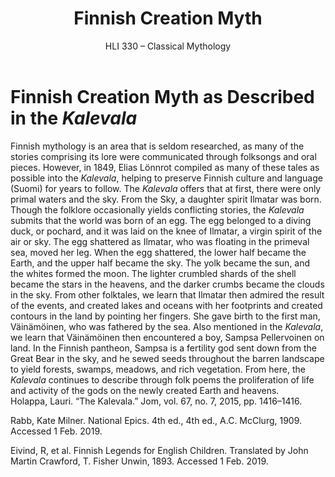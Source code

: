 #+TITLE: Finnish Creation Myth
#+SUBTITLE: HLI 330 -- Classical Mythology
#+STARTUP: noindent showall
#+OPTIONS: toc:nil author:nil date:nil num:nil
#+LaTeX_HEADER: \usepackage[margin=1.0in]{geometry}
#+LaTeX_HEADER: \renewcommand\labelitemi{-}
#+LaTeX_HEADER: \setlength{\parindent}{0pt}

* Finnish Creation Myth as Described in the /Kalevala/


Finnish mythology is an area that is seldom researched, as many of the stories comprising its lore were communicated through folksongs and oral pieces. However, in 1849, Elias Lönnrot compiled as many of these tales as possible into the /Kalevala/, helping to preserve Finnish culture and language (Suomi) for years to follow. The /Kalevala/ offers that at first, there were only primal waters and the sky. From the Sky, a daughter spirit Ilmatar was born. Though the folklore occasionally yields conflicting stories, the /Kalevala/ submits that the world was born of an egg. The egg belonged to a diving duck, or pochard, and it was laid on the knee of Ilmatar, a virgin spirit of the air or sky. The egg shattered as Ilmatar, who was floating in the primeval sea, moved her leg. When the egg shattered, the lower half became the Earth, and the upper half became the sky. The yolk became the sun, and the whites formed the moon. The lighter crumbled shards of the shell became the stars in the heavens, and the darker crumbs became the clouds in the sky. From other folktales, we learn that Ilmatar then admired the result of the events, and created lakes and oceans with her footprints and created contours in the land by pointing her fingers. She gave birth to the first man, Väinämöinen, who was fathered by the sea. Also mentioned in the /Kalevala/, we learn that Väinämöinen then encountered a boy, Sampsa Pellervoinen on land. In the Finnish pantheon, Sampsa is a fertility god sent down from the Great Bear in the sky, and he sewed seeds throughout the barren landscape to yield forests, swamps, meadows, and rich vegetation. From here, the /Kalevala/ continues to describe through folk poems the proliferation of life and activity of the gods on the newly created Earth and heavens.\\

Holappa, Lauri. “The Kalevala.” Jom, vol. 67, no. 7, 2015, pp. 1416–1416.

Rabb, Kate Milner. National Epics. 4th ed., 4th ed., A.C. McClurg, 1909. Accessed 1 Feb. 2019.

Eivind, R, et al. Finnish Legends for English Children. Translated by John Martin Crawford, T. Fisher Unwin, 1893. Accessed 1 Feb. 2019.
